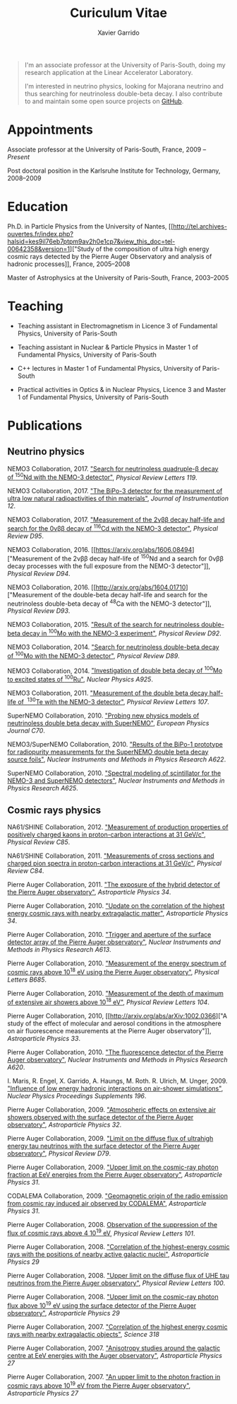 #+TITLE: Curiculum Vitae
#+AUTHOR: Xavier Garrido
#+KEYWORDS: vita, CV, resume
#+OPTIONS: toc:nil num:nil
#+STARTUP: entitiespretty

#+BEGIN_QUOTE
I'm an associate professor at the University of Paris-South, doing my research
application at the Linear Accelerator Laboratory.

I'm interested in neutrino physics, looking for Majorana neutrino and thus
searching for neutrinoless double-beta decay. I also contribute to and maintain
some open source projects on [[https://github.com/xgarrido][GitHub]].
#+END_QUOTE

* Appointments

Associate professor at the University of Paris-South, France, 2009 -- /Present/

Post doctoral position in the Karlsruhe Institute for Technology, Germany, 2008--2009

* Education

Ph.D. in Particle Physics from the University of Nantes, [[http://tel.archives-ouvertes.fr/index.php?halsid=kes9il76eb7ptpm9av2h0e1cp7&view_this_doc=tel-00642358&version=1]["Study of the
composition of ultra high energy cosmic rays detected by the Pierre Auger
Observatory and analysis of hadronic processes]], France, 2005--2008

Master of Astrophysics at the University of Paris-South, France, 2003--2005

* Teaching

- Teaching assistant in Electromagnetism in Licence 3 of Fundamental Physics,
  University of Paris-South

- Teaching assistant in Nuclear & Particle Physics in Master 1 of Fundamental
  Physics, University of Paris-South

- C++ lectures in Master 1 of Fundamental Physics, University of Paris-South

- Practical activities in Optics & in Nuclear Physics, Licence 3 and Master 1
  of Fundamental Physics, University of Paris-South

* Publications

** Neutrino physics

NEMO3 Collaboration, 2017. [[https://arxiv.org/abs/1705.08847]["Search for neutrinoless quadruple-β decay
of\nbsp^{150}Nd with the NEMO-3 detector"]], /Physical Review Letters 119/.

NEMO3 Collaboration, 2017. [[https://arxiv.org/abs/1702.07176]["The BiPo-3 detector for the measurement of ultra low
natural radioactivities of thin materials"]], /Journal of Instrumentation 12/.

NEMO3 Collaboration, 2017. [[https://arxiv.org/abs/1610.03226]["Measurement of the 2\nu\beta\beta decay half-life and search
for the 0\nu\beta\beta decay of\nbsp^{116}Cd with the NEMO-3 detector"]], /Physical Review D95/.

NEMO3 Collaboration, 2016. [[https://arxiv.org/abs/1606.08494]["Measurement of the 2\nu\beta\beta decay half-life of\nbsp^{150}Nd
and a search for 0\nu\beta\beta decay processes with the full exposure from the NEMO-3
detector"]], /Physical Review D94/.

NEMO3 Collaboration, 2016. [[http://arxiv.org/abs/1604.01710]["Measurement of the double-beta decay half-life and
search for the neutrinoless double-beta decay of\nbsp^{48}Ca with the NEMO-3
detector"]], /Physical Review D93/.

NEMO3 Collaboration, 2015. [[http://arxiv.org/abs/1506.05825]["Result of the search for neutrinoless double-beta
decay in\nbsp^{100}Mo with the NEMO-3 experiment"]], /Physical Review D92/.

NEMO3 Collaboration, 2014. [[http://arxiv.org/abs/1311.5695]["Search for neutrinoless double-beta decay
of\nbsp^{100}Mo with the NEMO-3 detector"]], /Physical Review D89/.

NEMO3 Collaboration, 2014. [[http://arxiv.org/abs/1402.7196]["Investigation of double beta decay of\nbsp^{100}Mo to
excited states of\nbsp^{100}Ru"]], /Nuclear Physics A925/.

NEMO3 Collaboration, 2011. [[http://arxiv.org/abs/arXiv:1104.3716]["Measurement of the double beta decay half-life of
\nbsp^{130}Te with the NEMO-3 detector"]], /Physical Review Letters 107/.

SuperNEMO Collaboration, 2010. [[http://arxiv.org/abs/arXiv:1005.1241]["Probing new physics models of neutrinoless
double beta decay with SuperNEMO"]], /European Physics Journal C70/.

NEMO3/SuperNEMO Collaboration, 2010. [[http://arxiv.org/abs/arXiv:1005.0343]["Results of the BiPo-1 prototype for
radiopurity measurements for the SuperNEMO double beta decay source foils"]],
/Nuclear Instruments and Methods in Physics Research A622/.

SuperNEMO Collaboration, 2010. [[http://arxiv.org/abs/1004.3779]["Spectral modeling of scintillator for the NEMO-3
and SuperNEMO detectors"]], /Nuclear Instruments and Methods in Physics Research
A625/.

** Cosmic rays physics

NA61/SHINE Collaboration, 2012. [[http://arxiv.org/abs/arXiv:1112.0150]["Measurement of production properties of
positively charged kaons in proton-carbon interactions at 31 GeV/c"]], /Physical
Review C85/.

NA61/SHINE Collaboration, 2011. [[http://arxiv.org/abs/arXiv:1102.0983]["Measurements of cross sections and charged pion
spectra in proton-carbon interactions at 31 GeV/c"]], /Physical Review C84/.

Pierre Auger Collaboration, 2011. [[http://arxiv.org/abs/arXiv:1010.6162]["The exposure of the hybrid detector of the
Pierre Auger observatory"]], /Astroparticle Physics 34/.

Pierre Auger Collaboration, 2010. [[http://arxiv.org/abs/1009.1855]["Update on the correlation of the highest
energy cosmic rays with nearby extragalactic matter"]], /Astroparticle Physics
34/.

Pierre Auger Collaboration, 2010. [[http://arxiv.org/abs/1111.6764]["Trigger and aperture of the surface detector
array of the Pierre Auger observatory"]], /Nuclear Instruments and Methods in
Physics Research A613/.

Pierre Auger Collaboration, 2010. [[http://arxiv.org/abs/arXiv:1002.1975]["Measurement of the energy spectrum of cosmic
rays above 10^{18} eV using the Pierre Auger observatory"]], /Physical
Letters B685/.

Pierre Auger Collaboration, 2010. [[http://arxiv.org/abs/1002.0699]["Measurement of the depth of maximum of
extensive air showers above 10^{18} eV"]], /Physical Review Letters 104/.

Pierre Auger Collaboration, 2010, [[http://arxiv.org/abs/arXiv:1002.0366]["A study of the effect of molecular and
aerosol conditions in the atmosphere on air fluorescence measurements at the
Pierre Auger observatory"]], /Astroparticle Physics 33/.

Pierre Auger Collaboration, 2010. [[http://arxiv.org/abs/arXiv:0907.4282]["The fluorescence detector of the Pierre Auger
observatory"]], /Nuclear Instruments and Methods in Physics Research A620/.

I. Maris, R. Engel, X. Garrido, A. Haungs, M. Roth. R. Ulrich,
M. Unger, 2009. [[http://arxiv.org/abs/arXiv:0907.0409]["Influence of low energy hadronic interactions on air-shower
simulations"]], /Nuclear Physics Proceedings Supplements 196/.

Pierre Auger Collaboration, 2009. [[http://arxiv.org/abs/0906.5497]["Atmospheric effects on extensive air showers
observed with the surface detector of the Pierre Auger observatory"]],
/Astroparticle Physics 32/.

Pierre Auger Collaboration, 2009. [[http://arxiv.org/abs/0903.3385]["Limit on the diffuse flux of ultrahigh energy
tau neutrinos with the surface detector of the Pierre Auger observatory"]],
/Physical Review D79/.

Pierre Auger Collaboration, 2009. [[http://arxiv.org/abs/0903.1127]["Upper limit on the cosmic-ray photon fraction
at EeV energies from the Pierre Auger observatory"]], /Astroparticle Physics 31/.

CODALEMA Collaboration, 2009. [[http://arxiv.org/abs/0906.2720]["Geomagnetic origin of the radio emission from
cosmic ray induced air observed by CODALEMA"]], /Astroparticle Physics 31/.

Pierre Auger Collaboration, 2008. [[http://arxiv.org/abs/0806.4302][Observation of the suppression of the flux of
cosmic rays above 4 10^{19} eV]], /Physical Review Letters 101/.

Pierre Auger Collaboration, 2008. [[http://arxiv.org/abs/0712.2843]["Correlation of the highest-energy cosmic rays
with the positions of nearby active galactic nuclei"]], /Astroparticle Physics 29/

Pierre Auger Collaboration, 2008. [[http://arxiv.org/abs/0712.1909]["Upper limit on the diffuse flux of UHE tau
neutrinos from the Pierre Auger observatory"]], /Physical Review Letters 100/.

Pierre Auger Collaboration, 2008. [[http://arxiv.org/abs/0712.1147]["Upper limit on the cosmic-ray photon flux
above 10^{19} eV using the surface detector of the Pierre Auger observatory"]],
/Astroparticle Physics 29/

Pierre Auger Collaboration, 2007. [[http://arxiv.org/abs/0711.2256]["Correlation of the highest energy cosmic rays
with nearby extragalactic objects"]], /Science 318/

Pierre Auger Collaboration, 2007. [[http://arxiv.org/abs/astroph/0607382]["Anisotropy studies around the galactic centre
at EeV energies with the Auger observatory"]], /Astroparticle Physics 27/

Pierre Auger Collaboration, 2007. [[http://arxiv.org/abs/astro-ph/0606619]["An upper limit to the photon fraction in
cosmic rays above 10^{19} eV from the Pierre Auger observatory"]], /Astroparticle
Physics 27/
